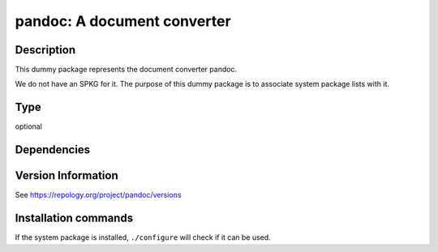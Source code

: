 .. _spkg_pandoc:

pandoc: A document converter
============================

Description
-----------

This dummy package represents the document converter pandoc.

We do not have an SPKG for it. The purpose of this dummy package is to
associate system package lists with it.


Type
----

optional


Dependencies
------------



Version Information
-------------------

See https://repology.org/project/pandoc/versions

Installation commands
---------------------

.. tab:: Sage distribution:

   This is a dummy package and cannot be installed using the Sage distribution.

.. tab:: Alpine:

   .. CODE-BLOCK:: bash

       $ apk add pandoc

.. tab:: Arch Linux:

   .. CODE-BLOCK:: bash

       $ sudo pacman -S pandoc

.. tab:: conda-forge:

   .. CODE-BLOCK:: bash

       $ conda install pandoc

.. tab:: Debian/Ubuntu:

   .. CODE-BLOCK:: bash

       $ sudo apt-get install pandoc

.. tab:: Fedora/Redhat/CentOS:

   .. CODE-BLOCK:: bash

       $ sudo dnf install pandoc

.. tab:: FreeBSD:

   .. CODE-BLOCK:: bash

       $ sudo pkg install textproc/hs-pandoc

.. tab:: Gentoo Linux:

   .. CODE-BLOCK:: bash

       $ sudo emerge app-text/pandoc

.. tab:: Homebrew:

   .. CODE-BLOCK:: bash

       $ brew install pandoc

.. tab:: MacPorts:

   .. CODE-BLOCK:: bash

       $ sudo port install pandoc

.. tab:: openSUSE:

   .. CODE-BLOCK:: bash

       $ sudo zypper install pandoc

.. tab:: Void Linux:

   .. CODE-BLOCK:: bash

       $ sudo xbps-install pandoc


If the system package is installed, ``./configure`` will check if it can be used.
